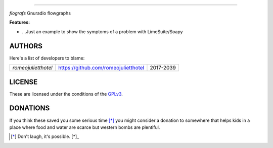      
======



`flografs` Gnuradio flowgraphs


**Features:**

- …Just an example to show the symptoms of a problem with LimeSuite/Soapy

AUTHORS
-------

Here's a list of developers to blame:

===================================  ====================================== ====================
*romeojulietthotel*                   https://github.com/romeojulietthotel      2017-2039
===================================  ====================================== ====================

LICENSE
-------

These are licensed under the conditions of the
`GPLv3 <https://www.gnu.org/licenses/quick-guide-gplv3.html.en>`_.

DONATIONS
---------

If you think these saved you some serious time [*]_ you might consider 
a donation to somewhere that helps kids in a place where food and water
are scarce but western bombs are plentiful.

.. [*] Don't laugh, it's possible. [*]_

